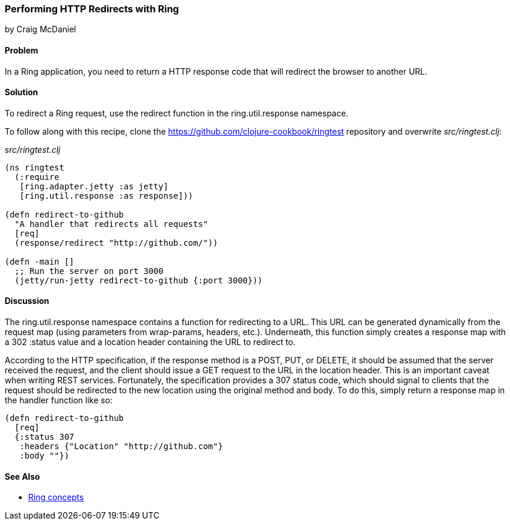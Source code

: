 === Performing HTTP Redirects with Ring
[role="byline"]
by Craig McDaniel

==== Problem

In a Ring application, you need to return a HTTP response code that will redirect the browser to another URL.(((Ring library, performing redirects with)))(((redirects)))(((request redirects)))

==== Solution

To redirect a Ring request, use the +redirect+ function in the +ring.util.response+ namespace.

To follow along with this recipe, clone the https://github.com/clojure-cookbook/ringtest repository and overwrite _src/ringtest.clj_:

._src/ringtest.clj_
[source, clojure]
----
(ns ringtest
  (:require
   [ring.adapter.jetty :as jetty]
   [ring.util.response :as response]))

(defn redirect-to-github
  "A handler that redirects all requests"
  [req]
  (response/redirect "http://github.com/"))

(defn -main []
  ;; Run the server on port 3000
  (jetty/run-jetty redirect-to-github {:port 3000}))
----

==== Discussion

The +ring.util.response+ namespace contains a function for redirecting to a URL. This URL can be generated dynamically from the request map (using parameters from wrap-params, headers, etc.). Underneath, this function simply creates a response map with a 302 +:status+ value and a location header containing the URL to redirect to.(((range="endofrange", startref="ix_WAring")))(((range="endofrange", startref="ix_HTTPring")))

According to the HTTP specification, if the response method is a POST, PUT, or DELETE, it should be assumed that the server received the request, and the client should issue a GET request to the URL in the location header. This is an important caveat when writing REST services. Fortunately, the specification provides a 307 status code, which should signal to clients that the request should be redirected to the new location using the original method and body. To do this, simply return a response map in the handler function like so:

[source, clojure]
----
(defn redirect-to-github
  [req]
  {:status 307
   :headers {"Location" "http://github.com"}
   :body ""})
----

==== See Also

* http://bit.ly/ring-concepts[Ring concepts]
